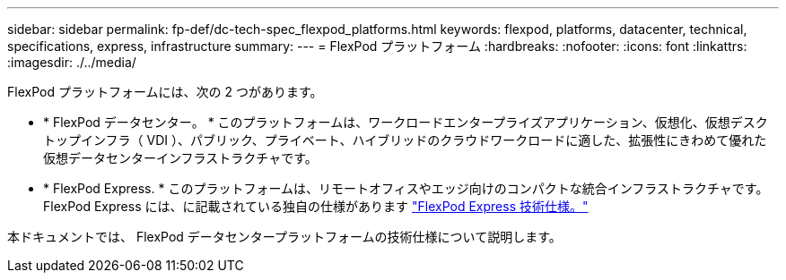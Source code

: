 ---
sidebar: sidebar 
permalink: fp-def/dc-tech-spec_flexpod_platforms.html 
keywords: flexpod, platforms, datacenter, technical, specifications, express, infrastructure 
summary:  
---
= FlexPod プラットフォーム
:hardbreaks:
:nofooter: 
:icons: font
:linkattrs: 
:imagesdir: ./../media/


FlexPod プラットフォームには、次の 2 つがあります。

* * FlexPod データセンター。 * このプラットフォームは、ワークロードエンタープライズアプリケーション、仮想化、仮想デスクトップインフラ（ VDI ）、パブリック、プライベート、ハイブリッドのクラウドワークロードに適した、拡張性にきわめて優れた仮想データセンターインフラストラクチャです。
* * FlexPod Express. * このプラットフォームは、リモートオフィスやエッジ向けのコンパクトな統合インフラストラクチャです。FlexPod Express には、に記載されている独自の仕様があります https://www.netapp.com/us/media/tr-4293.pdf["FlexPod Express 技術仕様。"^]


本ドキュメントでは、 FlexPod データセンタープラットフォームの技術仕様について説明します。
